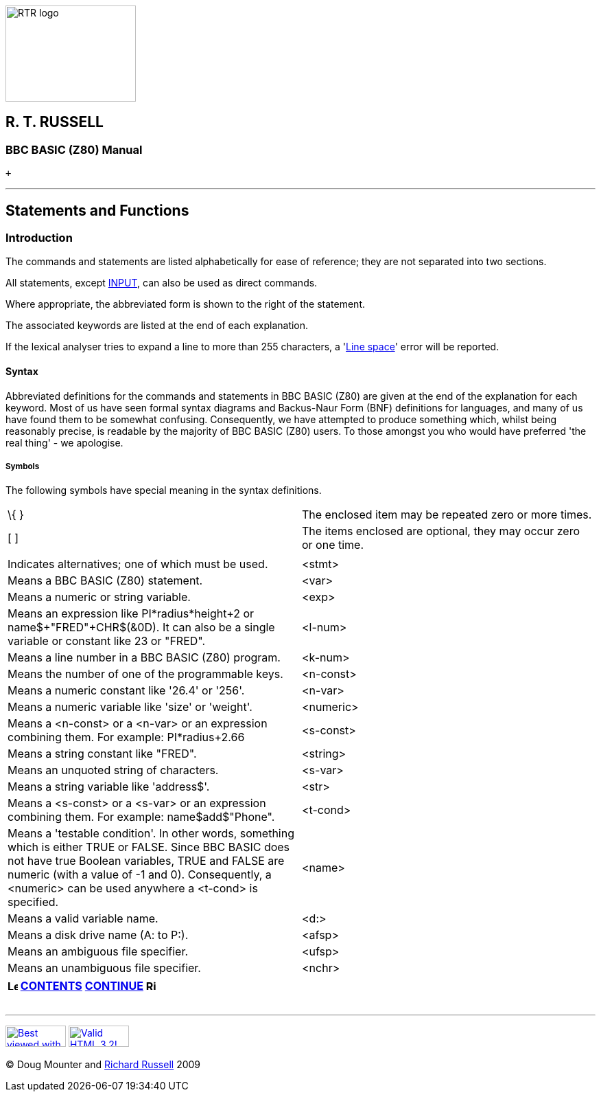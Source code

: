 image:rtrlogo.gif[RTR logo,width=190,height=140] +

== R. T. RUSSELL

=== BBC BASIC (Z80) Manual

 +

'''''

== Statements and Functions

=== [#introduction]#Introduction#

The commands and statements are listed alphabetically for ease of reference; they are not separated into two sections.

All statements, except link:bbckey2.html#input[INPUT], can also be used as direct commands.

Where appropriate, the abbreviated form is shown to the right of the statement.

The associated keywords are listed at the end of each explanation.

If the lexical analyser tries to expand a line to more than 255 characters, a 'link:annexc.html#linespace[Line space]' error will be reported.

==== [#syntax]#Syntax#

Abbreviated definitions for the commands and statements in BBC BASIC (Z80) are given at the end of the explanation for each keyword. Most of us have seen formal syntax diagrams and Backus-Naur Form (BNF) definitions for languages, and many of us have found them to be somewhat confusing. Consequently, we have attempted to produce something which, whilst being reasonably precise, is readable by the majority of BBC BASIC (Z80) users. To those amongst you who would have preferred 'the real thing' - we apologise.

===== [#symbols]#Symbols#

The following symbols have special meaning in the syntax definitions.

[cols="^,",]
|===
|\{ } |The enclosed item may be repeated zero or more times.
|[ ] |The items enclosed are optional, they may occur zero or one time.
|| |Indicates alternatives; one of which must be used.
|<stmt> |Means a BBC BASIC (Z80) statement.
|<var> |Means a numeric or string variable.
|<exp> |Means an expression like PI*radius*height+2 or name$+"FRED"+CHR$(&0D). It can also be a single variable or constant like 23 or "FRED".
|<l-num> |Means a line number in a BBC BASIC (Z80) program.
|<k-num> |Means the number of one of the programmable keys.
|<n-const> |Means a numeric constant like '26.4' or '256'.
|<n-var> |Means a numeric variable like 'size' or 'weight'.
|<numeric> |Means a <n-const> or a <n-var> or an expression combining them. For example: PI*radius+2.66
|<s-const> |Means a string constant like "FRED".
|<string> |Means an unquoted string of characters.
|<s-var> |Means a string variable like 'address$'.
|<str> |Means a <s-const> or a <s-var> or an expression combining them. For example: name$+add$+"Phone".
|<t-cond> |Means a 'testable condition'. In other words, something which is either TRUE or FALSE. Since BBC BASIC does not have true Boolean variables, TRUE and FALSE are numeric (with a value of -1 and 0). Consequently, a <numeric> can be used anywhere a <t-cond> is specified.
|<name> |Means a valid variable name.
|<d:> |Means a disk drive name (A: to P:).
|<afsp> |Means an ambiguous file specifier.
|<ufsp> |Means an unambiguous file specifier.
|<nchr> |Means a character valid for use in a name. 0 to 9, A to Z, a to z and underline.
|===

[width="100%",cols="50%,>50%",]
|===
a|
==== image:larr.gif[Left,width=15,height=15] link:index.html[CONTENTS]

a|
==== link:bbckey1.html[CONTINUE] image:rarr.gif[Right,width=15,height=15]

|===

'''''

http://www.anybrowser.org/[image:logoab8.gif[Best viewed with Any Browser,width=88,height=31]] http://validator.w3.org/[image:vh32.gif[Valid HTML 3.2!,width=88,height=31]]

© Doug Mounter and mailto:richard@rtrussell.co.uk[Richard Russell] 2009
